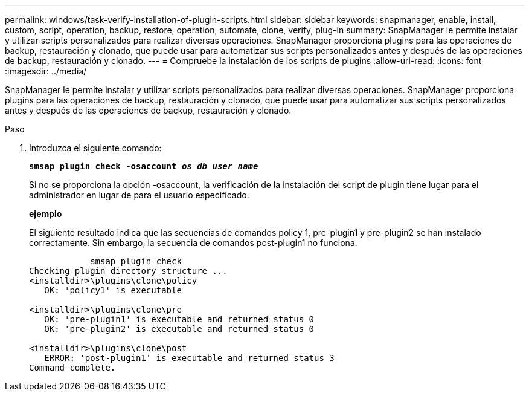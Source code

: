 ---
permalink: windows/task-verify-installation-of-plugin-scripts.html 
sidebar: sidebar 
keywords: snapmanager, enable, install, custom, script, operation, backup, restore, operation, automate, clone, verify, plug-in 
summary: SnapManager le permite instalar y utilizar scripts personalizados para realizar diversas operaciones. SnapManager proporciona plugins para las operaciones de backup, restauración y clonado, que puede usar para automatizar sus scripts personalizados antes y después de las operaciones de backup, restauración y clonado. 
---
= Compruebe la instalación de los scripts de plugins
:allow-uri-read: 
:icons: font
:imagesdir: ../media/


[role="lead"]
SnapManager le permite instalar y utilizar scripts personalizados para realizar diversas operaciones. SnapManager proporciona plugins para las operaciones de backup, restauración y clonado, que puede usar para automatizar sus scripts personalizados antes y después de las operaciones de backup, restauración y clonado.

.Paso
. Introduzca el siguiente comando:
+
`*smsap plugin check -osaccount _os db user name_*`

+
Si no se proporciona la opción -osaccount, la verificación de la instalación del script de plugin tiene lugar para el administrador en lugar de para el usuario especificado.

+
*ejemplo*

+
El siguiente resultado indica que las secuencias de comandos policy 1, pre-plugin1 y pre-plugin2 se han instalado correctamente. Sin embargo, la secuencia de comandos post-plugin1 no funciona.

+
[listing]
----

            smsap plugin check
Checking plugin directory structure ...
<installdir>\plugins\clone\policy
   OK: 'policy1' is executable

<installdir>\plugins\clone\pre
   OK: 'pre-plugin1' is executable and returned status 0
   OK: 'pre-plugin2' is executable and returned status 0

<installdir>\plugins\clone\post
   ERROR: 'post-plugin1' is executable and returned status 3
Command complete.
----

